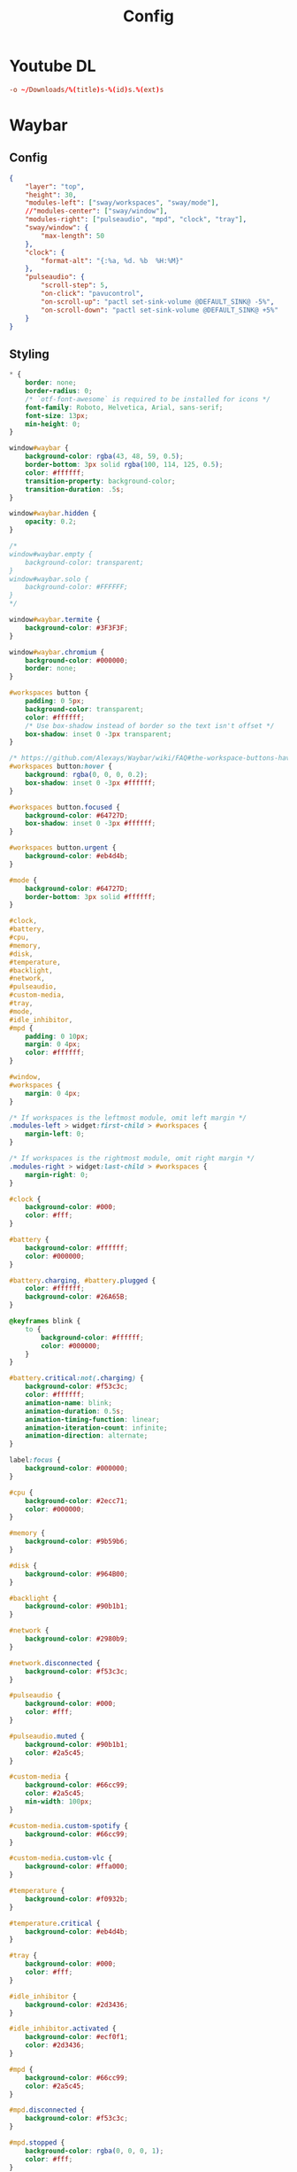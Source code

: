 #+title: Config

* Youtube DL
:LOGBOOK:
- Refiled on [2022-02-21 Mon 17:15]
:END:
#+begin_src conf :tangle ~/.config/youtube-dl/config
  -o ~/Downloads/%(title)s-%(id)s.%(ext)s
#+end_src
* Waybar
:LOGBOOK:
- Refiled on [2022-02-21 Mon 17:15]
:END:
** Config
#+begin_src json :tangle ~/.config/waybar/config :comments no
  {
      "layer": "top",
      "height": 30,
      "modules-left": ["sway/workspaces", "sway/mode"],
      //"modules-center": ["sway/window"],
      "modules-right": ["pulseaudio", "mpd", "clock", "tray"],
      "sway/window": {
          "max-length": 50
      },
      "clock": {
          "format-alt": "{:%a, %d. %b  %H:%M}"
      },
      "pulseaudio": {
          "scroll-step": 5,
          "on-click": "pavucontrol",
          "on-scroll-up": "pactl set-sink-volume @DEFAULT_SINK@ -5%",
          "on-scroll-down": "pactl set-sink-volume @DEFAULT_SINK@ +5%"
      }
  }
#+end_src

** Styling

#+begin_src css :tangle ~/.config/waybar/style.css :comments no
  ,* {
      border: none;
      border-radius: 0;
      /* `otf-font-awesome` is required to be installed for icons */
      font-family: Roboto, Helvetica, Arial, sans-serif;
      font-size: 13px;
      min-height: 0;
  }

  window#waybar {
      background-color: rgba(43, 48, 59, 0.5);
      border-bottom: 3px solid rgba(100, 114, 125, 0.5);
      color: #ffffff;
      transition-property: background-color;
      transition-duration: .5s;
  }

  window#waybar.hidden {
      opacity: 0.2;
  }

  /*
  window#waybar.empty {
      background-color: transparent;
  }
  window#waybar.solo {
      background-color: #FFFFFF;
  }
  ,*/

  window#waybar.termite {
      background-color: #3F3F3F;
  }

  window#waybar.chromium {
      background-color: #000000;
      border: none;
  }

  #workspaces button {
      padding: 0 5px;
      background-color: transparent;
      color: #ffffff;
      /* Use box-shadow instead of border so the text isn't offset */
      box-shadow: inset 0 -3px transparent;
  }

  /* https://github.com/Alexays/Waybar/wiki/FAQ#the-workspace-buttons-have-a-strange-hover-effect */
  #workspaces button:hover {
      background: rgba(0, 0, 0, 0.2);
      box-shadow: inset 0 -3px #ffffff;
  }

  #workspaces button.focused {
      background-color: #64727D;
      box-shadow: inset 0 -3px #ffffff;
  }

  #workspaces button.urgent {
      background-color: #eb4d4b;
  }

  #mode {
      background-color: #64727D;
      border-bottom: 3px solid #ffffff;
  }

  #clock,
  #battery,
  #cpu,
  #memory,
  #disk,
  #temperature,
  #backlight,
  #network,
  #pulseaudio,
  #custom-media,
  #tray,
  #mode,
  #idle_inhibitor,
  #mpd {
      padding: 0 10px;
      margin: 0 4px;
      color: #ffffff;
  }

  #window,
  #workspaces {
      margin: 0 4px;
  }

  /* If workspaces is the leftmost module, omit left margin */
  .modules-left > widget:first-child > #workspaces {
      margin-left: 0;
  }

  /* If workspaces is the rightmost module, omit right margin */
  .modules-right > widget:last-child > #workspaces {
      margin-right: 0;
  }

  #clock {
      background-color: #000;
      color: #fff;
  }

  #battery {
      background-color: #ffffff;
      color: #000000;
  }

  #battery.charging, #battery.plugged {
      color: #ffffff;
      background-color: #26A65B;
  }

  @keyframes blink {
      to {
          background-color: #ffffff;
          color: #000000;
      }
  }

  #battery.critical:not(.charging) {
      background-color: #f53c3c;
      color: #ffffff;
      animation-name: blink;
      animation-duration: 0.5s;
      animation-timing-function: linear;
      animation-iteration-count: infinite;
      animation-direction: alternate;
  }

  label:focus {
      background-color: #000000;
  }

  #cpu {
      background-color: #2ecc71;
      color: #000000;
  }

  #memory {
      background-color: #9b59b6;
  }

  #disk {
      background-color: #964B00;
  }

  #backlight {
      background-color: #90b1b1;
  }

  #network {
      background-color: #2980b9;
  }

  #network.disconnected {
      background-color: #f53c3c;
  }

  #pulseaudio {
      background-color: #000;
      color: #fff;
  }

  #pulseaudio.muted {
      background-color: #90b1b1;
      color: #2a5c45;
  }

  #custom-media {
      background-color: #66cc99;
      color: #2a5c45;
      min-width: 100px;
  }

  #custom-media.custom-spotify {
      background-color: #66cc99;
  }

  #custom-media.custom-vlc {
      background-color: #ffa000;
  }

  #temperature {
      background-color: #f0932b;
  }

  #temperature.critical {
      background-color: #eb4d4b;
  }

  #tray {
      background-color: #000;
      color: #fff;
  }

  #idle_inhibitor {
      background-color: #2d3436;
  }

  #idle_inhibitor.activated {
      background-color: #ecf0f1;
      color: #2d3436;
  }

  #mpd {
      background-color: #66cc99;
      color: #2a5c45;
  }

  #mpd.disconnected {
      background-color: #f53c3c;
  }

  #mpd.stopped {
      background-color: rgba(0, 0, 0, 1);
      color: #fff;
  }

  #mpd.paused {
      background-color: #51a37a;
  }

  #language {
      background: #00b093;
      color: #740864;
      padding: 0 5px;
      margin: 0 5px;
      min-width: 16px;
  }

#+end_src
* VConsole caps-control remap
:LOGBOOK:
- Refiled on [2022-02-21 Mon 17:14]
- Refiled on [2021-05-28 Fri 11:26]
- Refiled on [2021-05-06 Thu 10:50]
:END:

#+begin_src text :tangle (if (eq system-type 'gnu/linux) "/usr/local/share/kbd/keymaps/colemak-no-caps.map" "no") :comments no :mkdirp yes
  # colemak.kmap for Linux console.
  # 2006-01-01 Shai Coleman, http://colemak.com/ . Public domain.
  alt_is_meta
  charset "iso-8859-15"  # use a ISO-8859-15 font, e.g.: consolechars -f lat9v-14
  keymaps 0-12
  include "qwerty-layout"
  include "linux-with-alt-and-altgr"
  strings as usual

  keycode  41 =          grave    asciitilde       dead_tilde        asciitilde    nul
  keycode   2 =            one        exclam       exclamdown       onesuperior
  keycode   3 =            two            at        masculine       twosuperior    nul
  keycode   4 =          three    numbersign      ordfeminine     threesuperior    Escape
  keycode   5 =           four        dollar             cent          sterling    Control_backslash
  keycode   6 =           five       percent             euro               yen    Control_bracketright               #          EuroSign               yen
  keycode   7 =            six   asciicircum       asciitilde        asciitilde	 Control_asciicircum               #           hstroke           Hstroke
  keycode   8 =          seven     ampersand              eth               ETH    Control_underscore
  keycode   9 =          eight      asterisk            thorn             THORN    Delete
  keycode  10 =           nine     parenleft       asciitilde        asciitilde               #   leftsinglequotemark   leftdoublequotemark
  keycode  11 =           zero    parenright       asciitilde        asciitilde               #  rightsinglequotemark   rightdoublequotemark
  keycode  12 =          minus    underscore       asciitilde        asciitilde	 Control_underscore          #            endash            emdash
  keycode  13 =          equal          plus         multiply          division

  keycode  16 =              q             Q       adiaeresis        Adiaeresis    Control_q
  keycode  17 =              w             W            aring             Aring    Control_w
  keycode  18 =              f             F           atilde            Atilde    Control_f
  keycode  19 =              p             P           oslash          Ooblique    Control_p
  keycode  20 =              g             G       asciitilde        asciitilde    Control_g	#       dead_ogonek        asciitilde
  keycode  21 =              j             J       asciitilde        asciitilde    Control_j	#           dstroke           Dstroke
  keycode  22 =              l             L       asciitilde        asciitilde    Control_l	#           lstroke           Lstroke
  keycode  23 =              u             U           uacute            Uacute    Control_u
  keycode  24 =              y             Y       udiaeresis        Udiaeresis    Control_y
  keycode  25 =      semicolon         colon       odiaeresis        Odiaeresis
  keycode  26 =    bracketleft     braceleft    guillemotleft        asciitilde    Escape               #     guillemotleft         0x1002039
  keycode  27 =   bracketright    braceright   guillemotright        asciitilde    Control_bracketright #    guillemotright         0x100203a
  keycode  43 =      backslash           bar       asciitilde        asciitilde    Control_backslash

  keycode  30 =              a             A           aacute            Aacute    Control_a
  keycode  31 =              r             R       dead_grave        asciitilde    Control_r
  keycode  32 =              s             S           ssharp        asciitilde    Control_s
  keycode  33 =              t             T       dead_acute        asciitilde    Control_t	#        dead_acute  dead_doubleacute
  keycode  34 =              d             D   dead_diaeresis        asciitilde    Control_d
  keycode  35 =              h             H       asciitilde        asciitilde    Control_h	#        dead_caron        asciitilde
  keycode  36 =              n             N           ntilde            Ntilde    Control_n
  keycode  37 =              e             E           eacute            Eacute    Control_e
  keycode  38 =              i             I           iacute            Iacute    Control_i
  keycode  39 =              o             O           oacute            Oacute    Control_o
  keycode  40 =     apostrophe      quotedbl           otilde            Otilde

  keycode  44 =              z             Z               ae                AE    Control_z
  keycode  45 =              x             X  dead_circumflex        asciitilde    Control_x
  keycode  46 =              c             C         ccedilla          Ccedilla    Control_c
  keycode  47 =              v             V               oe                OE    Control_v
  keycode  48 =              b             B       asciitilde        asciitilde    Control_b	#        dead_breve        asciitilde
  keycode  49 =              k             K       asciitilde        asciitilde    Control_k      #    dead_abovering        asciitilde
  keycode  50 =              m             M       asciitilde        asciitilde    Control_m	#       dead_macron        asciitilde
  keycode  51 =          comma          less     dead_cedilla        asciitilde
  keycode  52 =         period       greater       asciitilde        asciitilde			#     dead_abovedot        asciitilde
  keycode  53 =          slash      question     questiondown        asciitilde    Delete

  keycode  58 =        Control # Formerly Caps-lock
  keycode  86 =          minus    underscore       asciitilde        asciitilde	 Control_underscore          #            endash            emdash
  keycode  57 =          space         space            space      nobreakspace    nul


  keycode   1 = Escape
  keycode  14 = Delete
  keycode  15 = Tab
  keycode  28 = Return
          alt     keycode  28 = Meta_Control_m
  keycode  29 = Control
  keycode  42 = Shift
  keycode  54 = Shift
  keycode  56 = Alt
  keycode  97 = Control
#+end_src


#+begin_src text :tangle (if (eq system-type 'gnu/linux) "/etc/vconsole.conf" "no") :comments no
  KEYMAP=/usr/local/share/kbd/keymaps/colemak-no-caps.map
#+end_src

[[https://man.archlinux.org/man/keymaps.5][Keymaps]]
[[https://man.archlinux.org/man/vconsole.conf.5][VConsole]]
[[https://wiki.archlinux.org/index.php/Linux_console/Keyboard_configuration#Loadkeys][Loadkeys]]
[[https://askubuntu.com/questions/982863/change-caps-lock-to-control-in-virtual-console-on-ubuntu-17][Change caps lock to control in virtual console on ubuntu 17]]
* Systemd-bootd
:PROPERTIES:
:CREATED:  [2021-12-22 Wed 15:23]
:END:
:LOGBOOK:
- Refiled on [2022-02-21 Mon 17:14]
:END:

#+begin_src conf :tangle (if (eq system-type 'gnu/linux) "/sudo::/boot/loader/loader.conf" "no")
  default frog.conf
  timeout 0
  console-mode auto
  #console-mode keep
#+end_src

#+begin_src conf :tangle (if (eq system-type 'gnu/linux) "/sudo::/boot/loader/entries/frog.conf" "no")
  title Arch Gamer Linux
  linux /vmlinuz-linux515-tkg-bmq
  initrd /amd-ucode.img
  initrd /initramfs-linux515-tkg-bmq.img
  options root=UUID=f3369b3c-4b0b-4fa4-9c94-c2b3e1ee6c85 rootflags=subvol=@ rw quiet loglevel=3 rd.systemd.show_status=auto rd.udev.log_level=3 modprobe.blacklist=iTC0_wdtl acpi_enforce_resources=lax amdgpu.ppfeaturemask=0xffffffff nmi_watchdog=0 modprobe.blacklist=pcspkr
#+end_src

#+begin_src conf :tangle (if (eq system-type 'gnu/linux) "/sudo::/boot/loader/entries/arch.conf" "no")
  title Arch Linux
  linux /vmlinuz-linux
  initrd /amd-ucode.img
  initrd /initramfs-linux.img
  options root=UUID=f3369b3c-4b0b-4fa4-9c94-c2b3e1ee6c85 rootflags=subvol=@ rw quiet modprobe.blacklist=iTC0_wdt

#+end_src

#+begin_src conf :tangle (if (eq system-type 'gnu/linux) "/sudo::/boot/loader/entries/arch-fallback.conf" "no")
  title Arch Linux (Fallback)
  linux /vmlinuz-linux
  initrd /amd-ucode.img
  initrd /initramfs-linux-fallback.img
  options root=UUID=f3369b3c-4b0b-4fa4-9c94-c2b3e1ee6c85 rootflags=subvol=@ rw
#+end_src
* Sway
:PROPERTIES:
:CREATED:  [2022-02-21 Mon 17:14]
:header-args: :tangle (if (eq system-type 'gnu/linux) "~/.config/sway/config" "no")
:END:
:LOGBOOK:
- Refiled on [2022-02-21 Mon 17:14]
:END:

** Intro

#+begin_src conf
  set $mod Mod4
  set $term kitty
#+end_src

** Background

#+begin_src conf
  # output * bg ~/Downloads/desktop.jpg fill
#+end_src

** Keyboard

#+begin_src conf
  input * {
          natural_scroll enabled
          xkb_layout "us,us"
          xkb_variant "colemak,,"
          xkb_options "ctrl:nocaps"
  }
#+end_src

** Basic bindings

#+begin_src conf
  for_window [app_id="^launcher$"] floating enable, sticky enable, resize set 30 ppt 60 ppt, border pixel 10
  set $menu exec $term --class=launcher -e sway-launcher-desktop
  bindsym $mod+space exec $menu
  bindsym $mod+Return exec $term
  bindsym $mod+Shift+q kill
#+end_src

** Floating windows
      # Drag floating windows by holding down $mod and left mouse button.
      # Resize them with right mouse button + $mod.
      # Despite the name, also works for non-floating windows.
      # Change normal to inverse to use left mouse button for resizing and right
      # mouse button for dragging.

#+begin_src conf
      floating_modifier $mod normal
#+end_src

** Reload config

#+begin_src conf
  bindsym $mod+Shift+c reload
#+end_src

** Screenshots

#+begin_src conf
      bindsym $mod+x exec grim ~/Downloads/$(date +%Y-%m-%d_%H-%m-%s).png
      bindsym $mod+Shift+x exec grim -g "$(slurp)" ~/Downloads/$(date +%Y-%m-%d_%H-%m-%s).png
#+end_src

** Log out

#+begin_src conf
  bindsym $mod+Shift+e exec swaynag -t warning -m 'You pressed the exit shortcut. Do you really want to exit sway? This will end your Wayland session.' -b 'Yes, exit sway' 'swaymsg exit'
#+end_src

** Moving around

#+begin_src conf
  set $left b
  set $right f
  set $up p
  set $down n
#+end_src

Move focus around

#+begin_src conf
  bindsym $mod+$left focus left
  bindsym $mod+$down focus down
  bindsym $mod+$up focus up
  bindsym $mod+$right focus right

  bindsym $mod+Left focus left
  bindsym $mod+Down focus down
  bindsym $mod+Up focus up
  bindsym $mod+Right focus right
#+end_src

Move the focused window with the same, but add Shift

#+begin_src conf
  bindsym $mod+Shift+$left move left
  bindsym $mod+Shift+$down move down
  bindsym $mod+Shift+$up move up
  bindsym $mod+Shift+$right move right

  bindsym $mod+Shift+Left move left
  bindsym $mod+Shift+Down move down
  bindsym $mod+Shift+Up move up
  bindsym $mod+Shift+Right move right
#+end_src

** Workspaces

Switch to workspace

#+begin_src conf
  bindsym $mod+1 workspace number 1
  bindsym $mod+2 workspace number 2
  bindsym $mod+3 workspace number 3
  bindsym $mod+4 workspace number 4
  bindsym $mod+5 workspace number 5
  bindsym $mod+6 workspace number 6
  bindsym $mod+7 workspace number 7
  bindsym $mod+8 workspace number 8
  bindsym $mod+9 workspace number 9
  bindsym $mod+0 workspace number 10
#+end_src

Move focused container to workspace

#+begin_src conf
  bindsym $mod+Shift+1 move container to workspace number 1
  bindsym $mod+Shift+2 move container to workspace number 2
  bindsym $mod+Shift+3 move container to workspace number 3
  bindsym $mod+Shift+4 move container to workspace number 4
  bindsym $mod+Shift+5 move container to workspace number 5
  bindsym $mod+Shift+6 move container to workspace number 6
  bindsym $mod+Shift+7 move container to workspace number 7
  bindsym $mod+Shift+8 move container to workspace number 8
  bindsym $mod+Shift+9 move container to workspace number 9
  bindsym $mod+Shift+0 move container to workspace number 10
#+end_src

** Layout stuff

#+begin_src conf
  # You can "split" the current object of your focus with
  # $mod+b or $mod+v, for horizontal and vertical splits
  # respectively.
  #bindsym $mod+b splith
  #bindsym $mod+v splitv

  # Switch the current container between different layout styles
  bindsym $mod+s layout stacking
  bindsym $mod+w layout tabbed
  bindsym $mod+e layout toggle split

  # Make the current focus fullscreen
  #bindsym $mod+f fullscreen

  # Toggle the current focus between tiling and floating mode
  bindsym $mod+Shift+space floating toggle

  # Swap focus between the tiling area and the floating area
  # bindsym $mod+space focus mode_toggle

  # Move focus to the parent container
  bindsym $mod+a focus parent
#+end_src

** Scratchpad

Sway has a "scratchpad", which is a bag of holding for windows. You can send windows there and get them back later.

#+begin_src conf
  bindsym $mod+Shift+minus move scratchpad
  bindsym $mod+minus scratchpad show
#+end_src

** Resizing containers

 left will shrink the containers width
 right will grow the containers width
 up will shrink the containers height
 down will grow the containers height

#+begin_src conf
  mode "resize" {
      bindsym $left resize shrink width 10px
      bindsym $down resize grow height 10px
      bindsym $up resize shrink height 10px
      bindsym $right resize grow width 10px

      bindsym Left resize shrink width 10px
      bindsym Down resize grow height 10px
      bindsym Up resize shrink height 10px
      bindsym Right resize grow width 10px

      bindsym Return mode "default"
      bindsym Escape mode "default"
  }

  bindsym $mod+r mode "resize"
#+end_src

** Bar

#+begin_src conf
  bar {
      swaybar_command waybar
  }

#+end_src

** Gaps

#+begin_src conf
  gaps outer 0
  default_border pixel 0
#+end_src

** Include

#+begin_src conf
  include /etc/sway/config.d/*
#+end_src
* SSH
:LOGBOOK:
- Refiled on [2022-02-21 Mon 17:13]
:END:
The =~/.ssh= config is a strange thing. The user-editable =~/.ssh/config=
file, (as tangled by this org file) is only semi-private, while the
other files in the directory are something to avoid putting on the
internet at all.

I hope I never have to do this again, because I plan never to lose my
generated keys. But if its needed, it's pretty easy. The current key
I'm using was generated via =ssh-keygen -t rsa -b 2048=.

That's also pretty easy, especially if the current machine only has
one key. The command is =ssh-copy-id user@host=.

First, [[https://help.github.com/articles/generating-a-new-ssh-key-and-adding-it-to-the-ssh-agent/#adding-your-ssh-key-to-the-ssh-agent][generate]] a new SSH key. The =ssh-keygen= command will ask for a
location to save it in, I tend to use the default of =~/.ssh/id_rsa=.

#+BEGIN_SRC sh
  ssh-keygen -t rsa -b 4096 -C "geoff@mac.into.sh"
#+END_SRC

Then copy the key to the [[https://help.github.com/articles/adding-a-new-ssh-key-to-your-github-account/][clipboard]].

#+BEGIN_SRC sh
  pbcopy < ~/.ssh/id_rsa.pub
#+END_SRC

Paste the key into the =GitHub > Settings > SSH and GPG keys= section.

As per [[https://github.com/jirsbek/SSH-keys-in-macOS-Sierra-keychain][jirsbek]] and [[https://developer.apple.com/library/content/technotes/tn2449/_index.html#//apple_ref/doc/uid/DTS40017589][Apple]], the behaviour of SSH in macOS Sierra has
changed. It's pretty easy to make things work correctly, so I've done
that.

#+begin_src conf  :mkdirp yes :tangle ~/.ssh/config
  Host *
       AddKeysToAgent yes
       IdentityFile ~/.ssh/id_rsa
       ControlPath ~/.ssh/master-%h:%p
       ControlMaster auto
       ControlPersist 10m
       AddKeysToAgent yes
       IdentitiesOnly yes
#       UseKeychain yes
  Host router
       Hostname 192.168.1.1
       User root
#+end_src
* Reflector
:PROPERTIES:
:CREATED:  [2022-01-17 Mon 17:18]
:END:
:LOGBOOK:
- Refiled on [2022-02-21 Mon 17:13]
:END:

#+begin_src conf :tangle /sudo::/etc/xdg/reflector/reflector.conf
  --save /etc/pacman.d/mirrorlist
  --protocol https
  --country CA
  --country US
  --latest 25
  --age 12
  --sort rate
#+end_src
* Pacman
:LOGBOOK:
- Refiled on [2022-02-21 Mon 17:13]
:END:

#+begin_src conf :tangle /sudo::/etc/pacman.conf
  NoExtract=/etc/xdg/reflector/*
#+end_src


#+begin_src conf
  #
  # /etc/pacman.conf
  #
  # See the pacman.conf(5) manpage for option and repository directives

  #
  # GENERAL OPTIONS
  #
  [options]
  # The following paths are commented out with their default values listed.
  # If you wish to use different paths, uncomment and update the paths.
  #RootDir     = /
  #DBPath      = /var/lib/pacman/
  #CacheDir    = /var/cache/pacman/pkg/
  #LogFile     = /var/log/pacman.log
  #GPGDir      = /etc/pacman.d/gnupg/
  #HookDir     = /etc/pacman.d/hooks/
  HoldPkg     = pacman glibc
  #XferCommand = /usr/bin/curl -L -C - -f -o %o %u
  #XferCommand = /usr/bin/wget --passive-ftp -c -O %o %u
  #CleanMethod = KeepInstalled
  Architecture = auto

  # Pacman won't upgrade packages listed in IgnorePkg and members of IgnoreGroup
  #IgnorePkg   =
  #IgnoreGroup =

  #NoUpgrade   =
  #NoExtract   =

  # Misc options
  #UseSyslog
  Color
  #TotalDownload
  CheckSpace
  ILoveCandy
  #VerbosePkgLists
  ParallelDownloads = 5

  # By default, pacman accepts packages signed by keys that its local keyring
  # trusts (see pacman-key and its man page), as well as unsigned packages.
  SigLevel    = Required DatabaseOptional
  LocalFileSigLevel = Optional
  #RemoteFileSigLevel = Required

  # NOTE: You must run `pacman-key --init` before first using pacman; the local
  # keyring can then be populated with the keys of all official Arch Linux
  # packagers with `pacman-key --populate archlinux`.

  #
  # REPOSITORIES
  #   - can be defined here or included from another file
  #   - pacman will search repositories in the order defined here
  #   - local/custom mirrors can be added here or in separate files
  #   - repositories listed first will take precedence when packages
  #     have identical names, regardless of version number
  #   - URLs will have $repo replaced by the name of the current repo
  #   - URLs will have $arch replaced by the name of the architecture
  #
  # Repository entries are of the format:
  #       [repo-name]
  #       Server = ServerName
  #       Include = IncludePath
  #
  # The header [repo-name] is crucial - it must be present and
  # uncommented to enable the repo.
  #

  # The testing repositories are disabled by default. To enable, uncomment the
  # repo name header and Include lines. You can add preferred servers immediately
  # after the header, and they will be used before the default mirrors.

  #[testing]
  #Include = /etc/pacman.d/mirrorlist

  [core]
  Include = /etc/pacman.d/mirrorlist

  [extra]
  Include = /etc/pacman.d/mirrorlist

  #[community-testing]
  #Include = /etc/pacman.d/mirrorlist

  [community]
  Include = /etc/pacman.d/mirrorlist

  # If you want to run 32 bit applications on your x86_64 system,
  # enable the multilib repositories as required here.

  #[multilib-testing]
  #Include = /etc/pacman.d/mirrorlist

  [multilib]
  Include = /etc/pacman.d/mirrorlist

  # An example of a custom package repository.  See the pacman manpage for
  # tips on creating your own repositories.
  #[custom]
  #SigLevel = Optional TrustAll
  #Server = file:///home/custompkgs
#+end_src
* NCMPCPP
:PROPERTIES:
:header-args: :tangle ~/.config/ncmpcpp/config
:END:
:LOGBOOK:
- Refiled on [2022-02-21 Mon 17:13]
:END:

#+begin_src conf
  mpd_host = localhost
  mpd_port = 6600
  mpd_music_dir = "~/Music/Music Files"

  progressbar_look = "─░─"
  display_volume_level = no
  user_interface = alternative
  ignore_leading_the = yes
  media_library_hide_album_dates = yes
  media_library_primary_tag = album_artist
#+end_src
* MPV
:LOGBOOK:
- Refiled on [2022-02-21 Mon 17:13]
:END:
*Defaults*


 #+begin_src conf :tangle ~/.config/mpv/mpv.conf
   screenshot-directory=~/Downloads/
   screenshot-format=png
   screenshot-template="%F-%whh%wMm%wSs%wT"

   save-position-on-quit
   hwdec
 #+end_src

*Audio level normalization*

 #+begin_src conf :tangle ~/.config/mpv/mpv.conf
   #af="lavfi=[dynaudnorm=f=75:g=25:n=0:p=0.58]"
   af=loudnorm=I=-30
 #+end_src

*Keybindings*

 #+begin_src conf :tangle ~/.config/mpv/input.conf
   z           no-osd async screenshot video
   WHEEL_UP    ignore
   WHEEL_DOWN  ignore
   WHEEL_RIGHT ignore
   WHEEL_LEFT  ignore
 #+end_src
* MPD MacOS
:LOGBOOK:
- Refiled on [2022-02-21 Mon 17:13]
:END:
#+begin_src xml :tangle no
  <?xml version="1.0" encoding="UTF-8"?>
  <!DOCTYPE plist PUBLIC "-//Apple//DTD PLIST 1.0//EN" "http://www.apple.com/DTDs/PropertyList-1.0.dtd">
  <plist version="1.0">
  <dict>
      <key>Label</key>
      <string>actuator.mpd</string>
      <key>WorkingDirectory</key>
      <string>/usr/local</string>
      <key>ProgramArguments</key>
      <array>
          <string>XDG_CONFIG_HOME=/Users/g/.config</string>
          <string>/usr/local/opt/mpd/bin/mpd</string>
          <string>--no-daemon</string>
      </array>
      <key>RunAtLoad</key>
      <true/>
      <key>KeepAlive</key>
      <true/>
      <key>ProcessType</key>
      <string>Interactive</string>
  </dict>
  </plist>
#+end_src
* MPD
:PROPERTIES:
:header-args: :tangle ~/.mpd/mpd.conf :comments no
:END:
:LOGBOOK:
- Refiled on [2022-02-21 Mon 17:13]
:END:

MPD hates to create its own files.

#+begin_src shell :tangle no
  touch ~/.mpd/{database,pid,state,sticker.sql,log}
#+end_src

You /can/ enable mpd as a non-user unit, but it will cause no end of trouble and will not work. Do not do this.

#+begin_src shell :tangle no
  systemctl enable --user mpd
#+end_src

#+begin_src conf
  music_directory    "~/Music/Music Files"
  playlist_directory "~/Music/Playlists"
  db_file            "~/.mpd/database"
  pid_file           "~/.mpd/pid"
  state_file         "~/.mpd/state"
  sticker_file       "~/.mpd/sticker.sql"
  log_file           "~/.mpd/log"
  port               "6600"
  #auto_update        "yes"
#+end_src

#+begin_src conf :tangle (if (eq system-type 'darwin) "~/.mpd/mpd.conf" "no")
  audio_output {
  type       "osx"
  name       "CoreAudio"
  mixer_type "software"
  }
#+end_src

#+begin_src conf :tangle (if (eq system-type 'gnu/linux) "~/.mpd/mpd.conf" "no")
  audio_output {
  type "pulse"
  name "pulse audio"
  }
#+end_src
* Mbsync
:LOGBOOK:
- Refiled on [2022-02-21 Mon 17:12]
:END:

#+begin_src conf :tangle ~/.mbsyncrc :comments none
    IMAPAccount fastmail
    Host imap.fastmail.com
    Port 993
    User gmacintosh@fastmail.fm
    PassCmd "pass mbsync.fastmail.com"
    SSLType IMAPS

    IMAPStore fastmail-remote
    Account fastmail

    MaildirStore fastmail-local
    Path ~/Mail/
    Inbox ~/Mail/INBOX
    SubFolders Verbatim

    Channel fastmail
    Far :fastmail-remote:
    Near :fastmail-local:
    Patterns *
    Expunge Both
    CopyArrivalDate yes
    Sync All
    Create Both
    Remove Both
    SyncState *
#+end_src

Before everything works, you'll still need to set up mbsync and mu, so run the following commands:

#+begin_src shell :tangle no
  mbsync --all
  mu init --maildir=~/Mail --my-address=geoff@mac.into.sh
  mu index
#+end_src

I think mu will actually index correctly on its own the first time you launch mu4e, but I'm not sure.
* Mango Hud
:PROPERTIES:
:CREATED:  [2021-09-18 Sat 15:44]
:END:
:LOGBOOK:
- Refiled on [2022-02-21 Mon 17:12]
:END:
#+begin_src conf :tangle ~/.config/MangoHud/MangoHud.conf
  cpu_temp
  cpu_color=FFFFFF

  gpu_temp
  gpu_color=FFFFFF

  ram
  ram_color=FFFFFF

  swap
  engine_color=FFFFFF

  fps_limit=144
  frame_timing=0

  round_corners=0
  position=top-center
#+end_src
* Mako
:PROPERTIES:
:header-args: :tangle ~/.config/mako/config
:END:
:LOGBOOK:
- Refiled on [2022-02-21 Mon 17:12]
:END:

#+begin_src conf
  sort=-time
  max-history=3
  on-button-middle=dismiss-all
  on-notify=exec mpv ~/org/etc/DeusExSounds0437.wav

  font=Helvetica 12
  background-color=#000000BF
  text-color=#FFFFFF
  border-size=5
  border-color=#000000BF
  border-radius=3
  padding=0,5,15,5
#+end_src
* Disable Launchd stuff
:LOGBOOK:
- Refiled on [2022-02-21 Mon 17:12]
:END:
#+begin_src shell
  #!/bin/bash

  # IMPORTANT: Don't forget to logout from your Apple ID in the settings before running it!
  # IMPORTANT: You will need to run this script from Recovery. In fact, macOS Catalina brings read-only filesystem which prevent this script from working from the main OS.
  # This script needs to be run from the volume you wish to use.
  # E.g. run it like this: cd /Volumes/Macintosh\ HD && sh /Volumes/Macintosh\ HD/Users/sabri/Desktop/disable.sh
  # WARNING: It might disable things that you may not like. Please double check the services in the TODISABLE vars.

  # Get active services: launchctl list | grep -v "\-\t0"
  # Find a service: grep -lR [service] /System/Library/Launch* /Library/Launch* ~/Library/LaunchAgents

  # Agents to disable
  # 'com.apple.speech.speechdatainstallerd' 'com.apple.speech.speechsynthesisd' 'com.apple.speech.synthesisserver' will freeze Edit menus
  # 'com.apple.bird' will prevent saving prompt from being shown
  TODISABLE=()

  # Safari useless stuff

  # Game Center / Passbook / Apple TV / Homekit...
  TODISABLE+=('com.apple.gamed' \
          'com.apple.passd' \
          'com.apple.Maps.pushdaemon' \
          'com.apple.videosubscriptionsd' \
          'com.apple.CommCenter-osx' \
          'com.apple.homed')

  # Ad-related
  TODISABLE+=('com.apple.ap.adprivacyd' \
          'com.apple.ap.adservicesd')

  # Screensharing
  TODISABLE+=('com.apple.screensharing.MessagesAgent' \
          'com.apple.screensharing.agent' \
          'com.apple.screensharing.menuextra')

  # Siri
  TODISABLE+=('com.apple.siriknowledged' \
          'com.apple.assistant_service' \
          'com.apple.assistantd' \
          'com.apple.Siri.agent' \
          'com.apple.parsec-fbf')

  # VoiceOver / accessibility-related stuff
  TODISABLE+=('com.apple.VoiceOver' \
          'com.apple.voicememod' \
          'com.apple.accessibility.AXVisualSupportAgent' \
          'com.apple.accessibility.dfrhud' \
          'com.apple.accessibility.heard')

  # Sidecar
  TODISABLE+=('com.apple.sidecar-hid-relay' \
          'com.apple.sidecar-relay')

  # Debugging process
  TODISABLE+=('com.apple.spindump_agent' \
          'com.apple.ReportCrash' \
          'com.apple.ReportGPURestart' \
          'com.apple.ReportPanic' \
          'com.apple.DiagnosticReportCleanup' \
          'com.apple.TrustEvaluationAgent')

  # Screentime
  TODISABLE+=('com.apple.ScreenTimeAgent' \
          'com.apple.UsageTrackingAgent')

  # Others
  TODISABLE+=('com.apple.parsecd' \
          'com.apple.AOSPushRelay' \
          'com.apple.AOSHeartbeat' \
          'com.apple.AirPlayUIAgent' \
          'com.apple.AirPortBaseStationAgent' \
          'com.apple.familycircled' \
          'com.apple.familycontrols.useragent' \
          'com.apple.familynotificationd' \
          'com.apple.findmymacmessenger' \
          'com.apple.java.InstallOnDemand' \
          'com.apple.parentalcontrols.check' \
          'com.apple.appleseed.seedusaged' \
          'com.apple.appleseed.seedusaged.postinstall' \
          'com.apple.CallHistorySyncHelper' \
          'com.apple.RemoteDesktop' \
          'com.apple.CallHistoryPluginHelper' \
          'com.apple.SocialPushAgent' \
          'com.apple.touristd' \
          'com.apple.macos.studentd' \
          'com.apple.KeyboardAccessAgent' \
          'com.apple.exchange.exchangesyncd' \
          'com.apple.suggestd' \
          'com.apple.AddressBook.abd' \
          'com.apple.helpd' \
          'com.apple.amp.mediasharingd' \
          'com.apple.mediaanalysisd' \
          'com.apple.mediaremoteagent' \
          'com.apple.remindd' \
          'com.apple.keyboardservicesd' \
          'com.apple.AddressBook.SourceSync' \
          'com.apple.telephonyutilities.callservicesd' \
          'com.apple.mobileassetd' \
          'com.apple.CalendarAgent' \
          'com.apple.knowledge-agent')

  for agent in "${TODISABLE[@]}"
  do
      mv ./System/Library/LaunchAgents/${agent}.plist ./System/Library/LaunchAgents/${agent}.plist.bak
      echo "[OK] Agent ${agent} disabled"
  done

  # Daemons to disable
  TODISABLE=()

  # Others
  TODISABLE+=('com.apple.netbiosd' \
          'com.apple.preferences.timezone.admintool' \
          'com.apple.remotepairtool' \
          'com.apple.security.FDERecoveryAgent' \
          'com.apple.SubmitDiagInfo' \
          'com.apple.screensharing' \
          'com.apple.appleseed.fbahelperd' \
          'com.apple.apsd' \
          'com.apple.ManagedClient.cloudconfigurationd' \
          'com.apple.ManagedClient.enroll' \
          'com.apple.ManagedClient' \
          'com.apple.ManagedClient.startup' \
          'com.apple.locate' \
          'com.apple.locationd' \
          'com.apple.eapolcfg_auth' \
          'com.apple.RemoteDesktop.PrivilegeProxy' \
          'com.apple.mediaremoted')

  for daemon in "${TODISABLE[@]}"
  do
      mv ./System/Library/LaunchDaemons/${daemon}.plist ./System/Library/LaunchDaemons/${daemon}.plist.bak
      echo "[OK] Daemon ${daemon} disabled"
  done

#+end_src

  Raw
   enable.sh
  #!/bin/bash

  # IMPORTANT: Don't forget to logout from your Apple ID in the settings before running it!
  # IMPORTANT: You will need to run this script from Recovery. In fact, macOS Catalina brings read-only filesystem which prevent this script from working from the main OS.
  # This script needs to be run from the volume you wish to use.
  # E.g. run it like this: cd /Volumes/Macintosh\ HD && sh /Volumes/Macintosh\ HD/Users/sabri/Desktop/disable.sh

  # Get active services: launchctl list | grep -v "\-\t0"
  # Find a service: grep -lR [service] /System/Library/Launch* /Library/Launch* ~/Library/LaunchAgents

  # Agents to enable
  TOENABLE=()

  # iCloud
  TOENABLE+=('com.apple.security.cloudkeychainproxy3' \
          'com.apple.iCloudUserNotifications' \
          'com.apple.icloud.findmydeviced.findmydevice-user-agent' \
          'com.apple.icloud.fmfd' \
          'com.apple.icloud.searchpartyuseragent' \
          'com.apple.cloudd' \
          'com.apple.cloudpaird' \
          'com.apple.cloudphotosd' \
          'com.apple.followupd' \
          'com.apple.protectedcloudstorage.protectedcloudkeysyncing')

  # Safari useless stuff
  TOENABLE+=('com.apple.SafariBookmarksSyncAgent' \
          'com.apple.SafariCloudHistoryPushAgent' \
          'com.apple.WebKit.PluginAgent')

  # iMessage / Facetime
  TOENABLE+=('com.apple.imagent' \
          'com.apple.imautomatichistorydeletionagent' \
          'com.apple.imklaunchagent' \
          'com.apple.imtransferagent' \
          'com.apple.avconferenced')

  # Game Center / Passbook / Apple TV / Homekit...
  TOENABLE+=('com.apple.gamed' \
          'com.apple.passd' \
          'com.apple.Maps.pushdaemon' \
          'com.apple.videosubscriptionsd' \
          'com.apple.CommCenter-osx' \
          'com.apple.homed')

  # Ad-related
  TOENABLE+=('com.apple.ap.adprivacyd' \
          'com.apple.ap.adservicesd')

  # Screensharing
  TOENABLE+=('com.apple.screensharing.MessagesAgent' \
          'com.apple.screensharing.agent' \
          'com.apple.screensharing.menuextra')

  # Siri
  TOENABLE+=('com.apple.siriknowledged' \
          'com.apple.assistant_service' \
          'com.apple.assistantd' \
          'com.apple.Siri.agent' \
          'com.apple.parsec-fbf')

  # VoiceOver / accessibility-related stuff
  TOENABLE+=('com.apple.VoiceOver' \
          'com.apple.voicememod' \
          'com.apple.accessibility.AXVisualSupportAgent' \
          'com.apple.accessibility.dfrhud' \
          'com.apple.accessibility.heard')

  # Quicklook
  TOENABLE+=('com.apple.quicklook.ui.helper' \
          'com.apple.quicklook.ThumbnailsAgent' \
          'com.apple.quicklook')

  # Sidecar
  TOENABLE+=('com.apple.sidecar-hid-relay' \
          'com.apple.sidecar-relay')

  # Debugging process
  TOENABLE+=('com.apple.spindump_agent' \
          'com.apple.ReportCrash' \
          'com.apple.ReportGPURestart' \
          'com.apple.ReportPanic' \
          'com.apple.DiagnosticReportCleanup' \
          'com.apple.TrustEvaluationAgent')

  # Screentime
  TOENABLE+=('com.apple.ScreenTimeAgent' \
          'com.apple.UsageTrackingAgent')

  # Others
  TOENABLE+=('com.apple.telephonyutilities.callservicesd' \
          'com.apple.photoanalysisd' \
          'com.apple.parsecd' \
          'com.apple.AOSPushRelay' \
          'com.apple.AOSHeartbeat' \
          'com.apple.AirPlayUIAgent' \
          'com.apple.AirPortBaseStationAgent' \
          'com.apple.familycircled' \
          'com.apple.familycontrols.useragent' \
          'com.apple.familynotificationd' \
          'com.apple.findmymacmessenger' \
          'com.apple.sharingd' \
          'com.apple.identityservicesd' \
          'com.apple.java.InstallOnDemand' \
          'com.apple.parentalcontrols.check' \
          'com.apple.security.keychain-circle-notification' \
          'com.apple.syncdefaultsd' \
          'com.apple.appleseed.seedusaged' \
          'com.apple.appleseed.seedusaged.postinstall' \
          'com.apple.CallHistorySyncHelper' \
          'com.apple.RemoteDesktop' \
          'com.apple.CallHistoryPluginHelper' \
          'com.apple.SocialPushAgent' \
          'com.apple.touristd' \
          'com.apple.macos.studentd' \
          'com.apple.KeyboardAccessAgent' \
          'com.apple.exchange.exchangesyncd' \
          'com.apple.suggestd' \
          'com.apple.AddressBook.abd' \
          'com.apple.helpd' \
          'com.apple.amp.mediasharingd' \
          'com.apple.mediaanalysisd' \
          'com.apple.mediaremoteagent' \
          'com.apple.remindd' \
          'com.apple.keyboardservicesd' \
          'com.apple.AddressBook.SourceSync' \
          'com.apple.telephonyutilities.callservicesd' \
          'com.apple.mobileassetd' \
          'com.apple.CalendarAgent' \
          'com.apple.knowledge-agent')

  for agent in "${TOENABLE[@]}"
  do
      mv ./System/Library/LaunchAgents/${agent}.plist.bak ./System/Library/LaunchAgents/${agent}.plist
      echo "[OK] Agent ${agent} disabled"
  done

  # Daemons to enable
  TOENABLE=()

  # iCloud
  TOENABLE+=('com.apple.analyticsd', 'com.apple.icloud.findmydeviced')

  # Others
  TOENABLE+=('com.apple.netbiosd' \
          'com.apple.preferences.timezone.admintool' \
          'com.apple.remotepairtool' \
          'com.apple.security.FDERecoveryAgent' \
          'com.apple.SubmitDiagInfo' \
          'com.apple.screensharing' \
          'com.apple.appleseed.fbahelperd' \
          'com.apple.apsd' \
          'com.apple.ManagedClient.cloudconfigurationd' \
          'com.apple.ManagedClient.enroll' \
          'com.apple.ManagedClient' \
          'com.apple.ManagedClient.startup' \
          'com.apple.locate' \
          'com.apple.locationd' \
          'com.apple.eapolcfg_auth' \
          'com.apple.RemoteDesktop.PrivilegeProxy' \
          'com.apple.mediaremoted')

  for daemon in "${TOENABLE[@]}"
  do
      mv ./System/Library/LaunchDaemons/${daemon}.plist.bak ./System/Library/LaunchDaemons/${daemon}.plist
      echo "[OK] Daemon ${daemon} disabled"
  done
#+end_src

https://gist.github.com/pwnsdx/1217727ca57de2dd2a372afdd7a0fc21
* macOS Default Keybindings
:LOGBOOK:
- Refiled on [2022-02-21 Mon 17:12]
:END:
#+begin_src text :tangle (if (eq system-type 'darwin) "~/Library/KeyBindings/DefaultKeyBinding.dict" "no") :comments no
  {
  "^l"        = "centerSelectionInVisibleArea:";
  "^/"        = "undo:";
  "^_"        = "undo:";
  "^ "        = "setMark:";
  "^\@"       = "setMark:";
  "^w"        = "deleteToMark:";

  "~f"        = "moveWordForward:";
  "~b"        = "moveWordBackward:";
  "~<"        = "moveToBeginningOfDocument:";
  "~>"        = "moveToEndOfDocument:";
  "~v"        = "pageUp:";
  "~/"        = "complete:";
  "~c"        = ( "capitalizeWord:",
                  "moveForward:",
                  "moveForward:");
  "~u"        = ( "uppercaseWord:",
                  "moveForward:",
                  "moveForward:");
  "~l"        = ( "lowercaseWord:",
                  "moveForward:",
                  "moveForward:");
  "~d"        = "deleteWordForward:";
  "^~h"       = "deleteWordBackward:";
  "~\U007F"   = "deleteWordBackward:";
  "~t"        = "transposeWords:";
  "~\@"       = ( "setMark:",
                  "moveWordForward:",
                  "swapWithMark");
  "~h"        = ( "setMark:",
                  "moveToEndOfParagraph:",
                  "swapWithMark");

  "^x" = {
       "u"     = "undo:";
       "k"     = "performClose:";
       "^f"    = "openDocument:";
       "^x"    = "swapWithMark:";
       "^m"    = "selectToMark:";
       "^s"    = "saveDocument:";
       "^w"    = "saveDocumentAs:";
       };
  }
#+end_src
* Set Emacs As Default Editor
:LOGBOOK:
- Refiled on [2022-02-21 Mon 17:12]
:END:
#+begin_src shell
  duti -s org.gnu.Emacs com.apple.property-list all
  duti -s org.gnu.Emacs com.apple.xcode.strings-text all
  duti -s org.gnu.Emacs com.netscape.javascript-source all
  duti -s org.gnu.Emacs net.daringfireball.markdown all
  duti -s org.gnu.Emacs public.c-header all
  duti -s org.gnu.Emacs public.c-plus-plus-source all
  duti -s org.gnu.Emacs public.c-source all
  duti -s org.gnu.Emacs public.data all
  duti -s org.gnu.Emacs public.json all
  duti -s org.gnu.Emacs public.objective-c-source all
  duti -s org.gnu.Emacs public.perl-script all
  duti -s org.gnu.Emacs public.plain-text all
  duti -s org.gnu.Emacs public.precompiled-c-header all
  duti -s org.gnu.Emacs public.python-script all
  duti -s org.gnu.Emacs public.ruby-script all
  duti -s org.gnu.Emacs public.shell-script all
  duti -s org.gnu.Emacs public.swift-source all
  duti -s org.gnu.Emacs public.unix-executable all
  duti -s org.gnu.Emacs public.xml all
  duti -s org.gnu.Emacs public.yaml all
#+end_src
* Defaults Write
:LOGBOOK:
- Refiled on [2022-02-21 Mon 17:12]
:END:

#+begin_src shell
  defaults write com.apple.Safari ExperimentalHTTPSUpgradeEnabled -int 1
#+end_src

#+begin_src emacs-lisp
  # Disable the sound effects on boot
  sudo nvram SystemAudioVolume=" "

  # Increase window resize speed for Cocoa applications
  defaults write NSGlobalDomain NSWindowResizeTime -float 0.001

  # Expand save panel by default
  defaults write NSGlobalDomain NSNavPanelExpandedStateForSaveMode -bool true
  defaults write NSGlobalDomain NSNavPanelExpandedStateForSaveMode2 -bool true

  # Save to disk (not to iCloud) by default
  defaults write NSGlobalDomain NSDocumentSaveNewDocumentsToCloud -bool false

  # Automatically quit printer app once the print jobs complete
  defaults write com.apple.print.PrintingPrefs "Quit When Finished" -bool true

          # Hibernation mode
  # 0: Disable hibernation (speeds up entering sleep mode)
  # 3: Copy RAM to disk so the system state can still be restored in case of a
  #    power failure.
  sudo pmset -a hibernatemode 0

          # Disable the warning when changing a file extension
  defaults write com.apple.finder FXEnableExtensionChangeWarning -bool false

  # Avoid creating .DS_Store files on network or USB volumes
  defaults write com.apple.desktopservices DSDontWriteNetworkStores -bool true
  defaults write com.apple.desktopservices DSDontWriteUSBStores -bool true

  # Use list view in all Finder windows by default
  # Four-letter codes for the other view modes: `icnv`, `clmv`, `glyv`
  defaults write com.apple.finder FXPreferredViewStyle -string "Nlsv"

  # Disable the warning before emptying the Trash
  defaults write com.apple.finder WarnOnEmptyTrash -bool false

          # Expand the following File Info panes:
  # “General”, “Open with”, and “Sharing & Permissions”
  defaults write com.apple.finder FXInfoPanesExpanded -dict \
          General -bool true \
          OpenWith -bool true \
  Privileges -bool true


  # Disable the annoying line marks
  defaults write com.apple.Terminal ShowLineMarks -int 0

          # Disable inline attachments (just show the icons)
  defaults write com.apple.mail DisableInlineAttachmentViewing -bool true

  # Save screenshots to the desktop
  defaults write com.apple.screencapture location -string "${HOME}/Desktop"

          # Save screenshots in PNG format (other options: BMP, GIF, JPG, PDF, TIFF)
  defaults write com.apple.screencapture type -string "png"

  # Disable shadow in screenshots
  defaults write com.apple.screencapture disable-shadow -bool true

          # Finder: show all filename extensions
  defaults write NSGlobalDomain AppleShowAllExtensions -bool true

          # Finder: show path bar
  defaults write com.apple.finder ShowPathbar -bool true

  # Disable the warning when changing a file extension
  defaults write com.apple.finder FXEnableExtensionChangeWarning -bool false

  # Enable spring loading for directories
  defaults write NSGlobalDomain com.apple.springing.enabled -bool true

  # Hot corners
  # Possible values:
  #  0: no-op
  #  2: Mission Control
  #  3: Show application windows
  #  4: Desktop
  #  5: Start screen saver
  #  6: Disable screen saver
  #  7: Dashboard
  # 10: Put display to sleep
  # 11: Launchpad
  # 12: Notification Center
  # 13: Lock Screen
  # Top left screen corner → Mission Control
  defaults write com.apple.dock wvous-tl-corner -int 2
  defaults write com.apple.dock wvous-tl-modifier -int 0
  # Top right screen corner → Desktop
  defaults write com.apple.dock wvous-tr-corner -int 4
  defaults write com.apple.dock wvous-tr-modifier -int 0
  # Bottom left screen corner → Start screen saver
  defaults write com.apple.dock wvous-bl-corner -int 5
  defaults write com.apple.dock wvous-bl-modifier -int 0

  # Prevent Safari from opening ‘safe’ files automatically after downloading
  defaults write com.apple.Safari AutoOpenSafeDownloads -bool false

  # Hide Safari’s bookmarks bar by default
  defaults write com.apple.Safari ShowFavoritesBar -bool false

  # Disable inline attachments (just show the icons)
  defaults write com.apple.mail DisableInlineAttachmentViewing -bool true

  defaults write com.apple.spotlight orderedItems -array \
          '{"enabled" = 1;"name" = "APPLICATIONS";}' \
          '{"enabled" = 1;"name" = "SYSTEM_PREFS";}' \
          '{"enabled" = 1;"name" = "DIRECTORIES";}' \
          '{"enabled" = 1;"name" = "PDF";}' \
          '{"enabled" = 1;"name" = "FONTS";}' \
          '{"enabled" = 0;"name" = "DOCUMENTS";}' \
          '{"enabled" = 0;"name" = "MESSAGES";}' \
          '{"enabled" = 0;"name" = "CONTACT";}' \
          '{"enabled" = 0;"name" = "EVENT_TODO";}' \
          '{"enabled" = 0;"name" = "IMAGES";}' \
          '{"enabled" = 0;"name" = "BOOKMARKS";}' \
          '{"enabled" = 0;"name" = "MUSIC";}' \
          '{"enabled" = 0;"name" = "MOVIES";}' \
          '{"enabled" = 0;"name" = "PRESENTATIONS";}' \
          '{"enabled" = 0;"name" = "SPREADSHEETS";}' \
          '{"enabled" = 0;"name" = "SOURCE";}' \
          '{"enabled" = 0;"name" = "MENU_DEFINITION";}' \
          '{"enabled" = 0;"name" = "MENU_OTHER";}' \
          '{"enabled" = 0;"name" = "MENU_CONVERSION";}' \
          '{"enabled" = 0;"name" = "MENU_EXPRESSION";}' \
          '{"enabled" = 0;"name" = "MENU_WEBSEARCH";}' \
  '{"enabled" = 0;"name" = "MENU_SPOTLIGHT_SUGGESTIONS";}'

  # Show only running apps in the dock
  defaults write com.apple.dock static-only -bool TRUE

  #Use the following command in Terminal to change the layout of Launchpad. #Change ‘X’ into the number of icons to be showed in a single row (e.g 9).

  defaults write com.apple.dock springboard-columns -int X

  #Change ‘X’ to the number of rows (e.g 3).

  defaults write com.apple.dock springboard-rows -int X

  #Force a restart of Launchpad with the following command to apply the changes:

  defaults write com.apple.dock ResetLaunchPad -bool TRUE;killall Dock
#+end_src
* Locate
:LOGBOOK:
- Refiled on [2022-02-21 Mon 17:11]
:END:
I am currently using mdfind on macOS and plocate on Linux.

There is some [[https://bugzilla.redhat.com/show_bug.cgi?id=906591][issue with pruning bind mounts on BTRFS subvolumes]], so we disable the it which is the default that the system is supposed to use. Not sure what the downsides are this way and why so many distributions change the default? Whatever.

I'd really rather not alter the main conf file as pacman will complain whenever there are updates, but I don't think there's a good alternative. I don't bother to do anything fancy with tangling because there's no such file on macOS. That will come back to bite me for sure.

#+begin_src conf :tangle /sudo:/etc/updatedb.conf
  PRUNE_BIND_MOUNTS = "no"
  PRUNEFS = "9p afs anon_inodefs auto autofs bdev binfmt_misc cgroup cifs coda configfs cpuset cramfs debugfs devpts devtmpfs ecryptfs exofs ftpfs fuse fuse.encfs fuse.s3fs fuse.sshfs fusectl gfs gfs2 hugetlbfs inotifyfs iso9660 jffs2 lustre mqueue ncpfs nfs nfs4 nfsd pipefs proc ramfs rootfs rpc_pipefs securityfs selinuxfs sfs shfs smbfs sockfs sshfs sysfs tmpfs ubifs udf usbfs vboxsf"
  PRUNENAMES = ".git .hg .svn"
  PRUNEPATHS = "/afs /media /mnt /net /sfs /tmp /udev /var/cache /var/lib/pacman/local /var/lock /var/run /var/spool /var/tmp"
#+end_src
* TKG
:PROPERTIES:
:header-args: :tangle ~/.config/frogminer/linux-tkg.cfg
:END:
:LOGBOOK:
- Refiled on [2022-02-21 Mon 17:11]
:END:
** Linux TKG
#+begin_src conf
  _distro="Arch"
  _EXT_CONFIG_PATH=~/.config/frogminer/linux-tkg.cfg
  _NUKR="true"
  CUSTOM_GCC_PATH=""
  CUSTOM_LLVM_PATH=""
#+end_src

** Profile
Set to the number corresponding to a predefined profile to use it. Current list of available profiles:

1. Custom (meaning nothing will be enforced and you get to configure everything)
2. Ryzen desktop (performance)
3. Generic Desktop (Performance)

#+begin_src conf
  _OPTIPROFILE="1"
  _force_all_threads="true"
#+end_src

** Ccache
 Set to true to prevent ccache from being used and set CONFIG_GCC_PLUGINS=y (which needs to be disabled for ccache to work properly).

#+begin_src conf
  _noccache="false"
#+end_src

** Modprobe
Set to true to use modprobed db to clean config from unneeded modules. Speeds up compilation considerably. Requires root - https://wiki.archlinux.org/index.php/Modprobed-db.

Make sure to have a well populated db - Leave empty to be asked about it at build time.

#+begin_src conf
  _modprobeddb="false"
#+end_src

#+begin_src conf
  _modprobeddb_db_path=~/.config/modprobed.db
#+end_src

** Menuconfig
Set to "1" to call make menuconfig, "2" to call make nconfig, "3" to call make xconfig, before building the kernel. Set to false to disable and skip the prompt.

#+begin_src conf
  _menunconfig="false"
#+end_src

** Config fragment
Set to true to generate a kernel config fragment from your changes in menuconfig/nconfig. Set to false to disable and skip the prompt.

#+begin_src conf
  _diffconfig="false"
#+end_src

Set to the file name where the generated config fragment should be written to. Only used if _diffconfig is active.

#+begin_src conf
  _diffconfig_name=""
#+end_src

** Config File
Name of the default config file to use for the kernel
- Default (empty):
   - Archlinux (PKGBUILD): "config.x86_64" from the linux-tkg-config/5.y folder.
   - install.sh: Picks the .config file from the currently running kernel. It is recommended to be running an official kernel before running this script, to pick off a correct .config file
- User provided:
   - Archlinux: use "config_hardened.x86_64" to get a hardened kernel. To get a complete hardened setup, you have to use "cfs" as _cpusched.
   - Any: custom user provided file, the given path should be relative to the PKGBUILD file. This enables for example to use a user stripped down .config file. If the .config file isn't up to date with the chosen kernel version, any extra CONFIG_XXXX is set to its default value.

The script copies the resulting .config file as "kernelconfig.new" next to the PKGBUILD as a convenience for an eventual re-use. It gets overwritten at each run. One can use "kernelconfig.new" here to always use the latest edited .config file. modprobed-db needs to be used only once for its changes to be picked up.

#+begin_src conf
  _configfile=""
#+end_src

** Debugging
Disable some non-module debugging - See PKGBUILD for the list

#+begin_src conf
  _debugdisable="false"
#+end_src

** CPU scheduler
LEAVE AN EMPTY VALUE TO BE PROMPTED ABOUT FOLLOWING OPTIONS AT BUILD TIME

CPU scheduler - Options are "upds" (TkG's Undead PDS), "pds", "bmq", "muqss" or "cfs". "upds" is the recommended option for gaming

#+begin_src conf
  _cpusched="upds"
#+end_src

** Compiler
Compiler to use - Options are "gcc" or "llvm".
For advanced users.

#+begin_src conf
  _compiler="gcc"
#+end_src

** Scheduler yield type
CPU sched_yield_type - Choose what sort of yield sched_yield will perform.

For PDS and MuQSS:
- 0: No yield. (Recommended option for gaming on PDS and MuQSS)
- 1: Yield only to better priority/deadline tasks. (Default - can be unstable with PDS on some platforms)
- 2: Expire timeslice and recalculate deadline. (Usually the slowest option for PDS and MuQSS, not recommended)

For BMQ:
- 0: No yield.
- 1: Deboost and requeue task. (Default)
- 2: Set rq skip task.

#+begin_src conf
  _sched_yield_type="0"
#+end_src

** Round robin
Round Robin interval is the longest duration two tasks with the same nice level will be delayed for. When CPU time is requested by a task, it receives a time slice equal to the rr_interval in addition to a virtual deadline. When using yield_type 2, a low value can help offset the disadvantages of rescheduling a process that has yielded.

 - MuQSS default: 6ms"
 - PDS default: 4ms"
 - BMQ default: 2ms"

 Set to "1" for 2ms, "2" for 4ms, "3" for 6ms, "4" for 8ms, or "default" to keep the chosen scheduler defaults.

#+begin_src conf
  _rr_interval="default"
#+end_src

** Tracer
  Set to "true" to disable FUNCTION_TRACER/GRAPH_TRACER, lowering overhead but limiting debugging and analyzing of kernel functions - Kernel default is "false"

#+begin_src conf
  _ftracedisable="true"
#+end_src

** NUMA
Set to "true" to disable NUMA, lowering overhead, but breaking CUDA/NvEnc on Nvidia equipped systems - Kernel default is "false"

#+begin_src conf
  _numadisable="true"
#+end_src

** Misc additions
  Set to "true" to enable misc additions - May contain temporary fixes pending upstream or changes that can break on non-Arch - Kernel default is "true"

#+begin_src conf
  _misc_adds="true"
#+end_src

** Tickless
- "1" to use CattaRappa mode (enabling full tickless)
- "2" for tickless idle only
- "0" for periodic ticks

Full tickless can give higher performances in various cases but, depending on hardware, lower consistency. Just tickless idle can perform better on some platforms (mostly AMD based).

#+begin_src conf
  _tickless="2"
#+end_src

** Voluntary preempt
 Setting this to to "true" can improve latency on PDS (at the cost of throughput) and improve throughput on other schedulers (at the cost of latency) - Can improve VMs performance - Kernel default is "false".

#+begin_src conf
  _voluntary_preempt="true"
#+end_src

** Device tree and open firmware
Set to "true" to enable Device Tree and Open Firmware support. If you don't know about it, you don't need it - Default is "false".

#+begin_src conf
  _OFenable="false"
#+end_src

** ACS override
  Set to "true" to use ACS override patch https://wiki.archlinux.org/index.php/PCI_passthrough_via_OVMF#Bypassing_the_IOMMU_groups_.28ACS_override_patch.29 - Kernel default is "false".

#+begin_src conf
  _acs_override=""
#+end_src

** Bcache filesystem
Set to "true" to add Bcache filesystem support. You'll have to install bcachefs-tools-git from AUR for utilities - https://bcachefs.org/ - If in doubt, set to "false"

#+begin_src conf
  _bcachefs="false"
#+end_src

** ZFS symbols
Set to "true" to add back missing symbol for AES-NI/AVX support on ZFS - https://github.com/NixOS/nixpkgs/blob/master/pkgs/os-specific/linux/kernel/export_kernel_fpu_functions.patch - Kernel default is "false"

#+begin_src conf
  _zfsfix="false"
#+end_src

** Proton
Set to "true" to enable support for fsync, an experimental replacement for esync found in Valve Proton 4.11+ - https://steamcommunity.com/games/221410/announcements/detail/2957094910196249305

#+begin_src conf
  _fsync="true"
#+end_src

Set to "true" to enable support for futex2, an experimental interface that can be used by proton-tkg and proton 5.13 experimental through Fsync - Can be enabled alongside fsync to use it as a fallback.

https://gitlab.collabora.com/tonyk/linux/-/tree/futex2-dev
#+begin_src conf
  _futex2="true"
#+end_src

Set to "true" to enable support for winesync, an experimental replacement for esync - requires patched wine - https://repo.or.cz/linux/zf.git/shortlog/refs/heads/winesync

#+begin_src conf
  _winesync="false"
#+end_src

** Anbox
  Set to "true" to enable the Binder and Ashmem, the kernel modules required to use the android emulator Anbox.

#+begin_src conf
  _anbox="false"
#+end_src

** Zen
A selection of patches from Zen/Liquorix kernel and additional tweaks for a better gaming experience (ZENIFY) - Default is "true"

#+begin_src conf
  _zenify="true"
#+end_src

** Compiler optimization
Compiler optimization level

1. Optimize for performance (-O2)
2. Optimize harder (-O3)
3. Optimize for size (-Os)

- Kernel default is "1"

#+begin_src conf
  _compileroptlevel="1"
#+end_src

** CPU compiler optimizations
CPU compiler optimizations - Defaults to prompt at kernel config if left empty

AMD CPUs : "k8" "k8sse3" "k10" "barcelona" "bobcat" "jaguar" "bulldozer" "piledriver" "steamroller" "excavator" "zen" "zen2" "zen3" (zen3 opt support depends on GCC11)

Intel CPUs : "mpsc"(P4 & older Netburst based Xeon) "atom" "core2" "nehalem" "westmere" "silvermont" "sandybridge" "ivybridge" "haswell" "broadwell" "skylake" "skylakex" "cannonlake" "icelake" "goldmont" "goldmontplus" "cascadelake" "cooperlake" "tigerlake"

Other options :

- "native_amd" (use compiler autodetection - Selecting your arch manually in the list above is recommended instead of this option)
- "native_intel" (use compiler autodetection and will prompt for P6_NOPS - Selecting your arch manually in the list above is recommended instead of this option)
- "generic" (kernel's default - to share the package between machines with different CPU µarch as long as they are x86-64)

https://en.wikipedia.org/wiki/X86-64#Microarchitecture_Levels)

- "generic_v2" (depends on GCC11 - to share the package between machines with different CPU µarch supporting at least x86-64-v2
- "generic_v3" (depends on GCC11 - to share the package between machines with different CPU µarch supporting at least x86-64-v3
- "generic_v4" (depends on GCC11 - to share the package between machines with different CPU µarch supporting at least x86-64-v4

#+begin_src conf
  _processor_opt="native"
#+end_src

** IRQ Threading
MuQSS only - Make IRQ threading compulsory (FORCE_IRQ_THREADING) - Default is "false"

#+begin_src conf
  _irq_threading="false"
#+end_src

** SMT
MuQSS and PDS only - SMT (Hyperthreading) aware nice priority and policy support (SMT_NICE) - Kernel default is "true" - You can disable this on non-SMT/HT CPUs for lower overhead

#+begin_src conf
  _smt_nice=""
#+end_src


** Random
Trust the CPU manufacturer to initialize Linux's CRNG (RANDOM_TRUST_CPU) - Kernel default is "false"

#+begin_src conf
  _random_trust_cpu="false"
#+end_src

** CPU runqueue sharing
  MuQSS only - CPU scheduler runqueue sharing - No sharing (RQ_NONE), SMT (hyperthread) siblings (RQ_SMT), Multicore siblings (RQ_MC), Symmetric Multi-Processing (RQ_SMP), NUMA (RQ_ALL)

  Valid values are "none", "smt", "mc", "mc-llc"(for zen), "smp", "all" - Kernel default is "smt"

#+begin_src conf
  _runqueue_sharing=""
#+end_src

** Timer frequency
Timer frequency - "100" "500", "750" or "1000" - More options available in kernel config prompt when left empty depending on selected cpusched - Kernel default is "500" - For MuQSS, 100Hz is recommended.

#+begin_src conf
  _timer_freq="500"
#+end_src

** CPU governor
Default CPU governor - "performance", "ondemand", "schedutil" or leave empty for default (schedutil)

#+begin_src conf
  _default_cpu_gov="ondemand"
#+end_src

** Aggressive ondemand governor
Use an aggressive ondemand governor instead of default ondemand to improve performance on low loads/high core count CPUs while keeping some power efficiency from frequency scaling. It still requires you to either set ondemand as default governor or to select it some way.

#+begin_src conf
  _aggressive_ondemand="true"
#+end_src

** ACPI_CPUFREQ
On some platforms, an acpi_cpufreq bug affects performance negatively. Set to "true" to disable it as a workaround, but it will use more power.

https://github.com/Tk-Glitch/PKGBUILDS/issues/263

#+begin_src conf
  _disable_acpi_cpufreq=""
#+end_src

** Cusom command lines
You can pass a default set of kernel command line options here - example: "intel_pstate=passive nowatchdog amdgpu.ppfeaturemask=0xfffd7fff mitigations=off"

#+begin_src conf
  _custom_commandline="intel_pstate=passive"
#+end_src

** Custom package base
If you want to bypass the stock naming scheme and enforce something else (example : "linux") - Useful for some bootloaders requiring manual entry editing on each release.

It will also change pkgname - If you don't explicitely need this, don't use it !!!

#+begin_src conf
  _custom_pkgbase=""
#+end_src

** Kernel localversion
[non-Arch specific] Kernel localversion. Putting it to "Mario" will make for example the kernel version be 5.7.0-tkg-Mario (given by uname -r)

If left empty, it will use -tkg-"${_cpusched}" where "${_cpusched}" will be replaced by the user chosen scheduler

#+begin_src conf
  _kernel_localversion=""
#+end_src

** Community patches
community patches - add patches (separated by a space) of your choice by name from the community-patches dir

example: _community_patches="clear_nack_in_tend_isr.myrevert ffb_regression_fix.mypatch 0008-drm-amd-powerplay-force-the-trim-of-the-mclk-dpm-levels-if-OD-is-enabled.mypatch"

#+begin_src conf
  _community_patches=""
#+end_src

You can use your own patches by putting them in a subfolder called linux<version>-tkg-userpatches (e.g. linux510-tkg-userpatches) next to the PKGBUILD and giving them the .mypatch extension.

You can also revert patches by putting them in that same folder and giving them the .myrevert extension.

Also, userpatches variable below must be set to true for the above to work.

#+begin_src conf
  _user_patches="true"
#+end_src

Apply all user patches without confirmation - !!! NOT RECOMMENDED !!!

#+begin_src conf

  _user_patches_no_confirm="false"
#+end_src

You can use your own kernel config fragments by putting them in the same folder as the PKGBUILD and giving them the .myfrag extension.

Also, the config fragments variable below must be set to true for the above to work.

#+begin_src conf
  _config_fragments="true"
#+end_src

Apply all config fragments without confirmation.

#+begin_src conf
  _config_fragments_no_confirm="false"
#+end_src
* Application list
:LOGBOOK:
- Refiled on [2022-02-21 Mon 17:10]
:END:
- paru :: AUR helper
- fish :: Default (human) shell
- qmk :: Keyboard configuration
- texlive-most :: LaTeX
- mpv :: Video playback
- anki :: Flashcards
- qbittorrent :: Torrents
- openrgb :: Fancy LED controller
- emacs-pgtk-native-comp-git :: Emacs with GTK and Native Comp
- pulseeffects :: An audio effects package for pipewire (noise reduction!)
- systemdgenie :: SystemD managemnent
- downgrade :: Pacman downgrading tool
- mangohud :: FPS overlay
- element-desktop :: Element
- discord :: Discord
- lyrebird :: voice changer
- obs-studio-wayland :: Stream/recording tool with Wayland support
- reflector :: Pacman mirror updater
- zathura :: PDF viewer
- imv :: Image viewer
- mako :: Notification daemon
- borg :: Backup tool
- amphetype :: Typing trainer
- mg :: Micro text editor (alias mg -n to mg for no backup files)
* Install Notes
:LOGBOOK:
- Refiled on [2022-02-21 Mon 17:10]
:END:
#+begin_src fish
  loadkeys colemak

  iwctl
  > station wlan0 scan
  > station wlan0 get-networks
  > station wlan0 connect X5-452

  timedatectl set-ntp true

  fdisk # BAD, use gdisk or parted
  # /dev/nvme0n1p1 512M EFI system partition (EF00)
  # /dev/nvme0n1p2 465.5G Linux filesystem (8300)

  mkfs.fat -F32 /dev/nvme0n1p1
  mkfs.btrfs /dev/nvme0n1p2

  mount /dev/nvme0n1p2 /mnt
  btrfs sub create /mnt/@
  btrfs sub create /mnt/@home
  btrfs sub create /mnt/@var
  btrfs sub create /mnt/@snapshots
  umount /mnt

  mount -o
  noatime,nodiratime,compress-force=zstd,space_cache=v2,ssd,subvol=@
  /dev/nvme0n1p2 /mnt
  mkdir /mnt/{boot,home,var,snapshots}
  mount /dev/nvme0n1p1 /mnt/boot
  mount -o ...subvol=@home /dev/nvme0n1p2 /mnt/home
  mount -o ...subvol=@var /dev/nvme0n1p2 /mnt/var
  mount -o ...subvol=@snapshots /dev/nvme0n1p2 /mnt/snapshots

  cd /mnt
  truncate -s 0 ./swapfile
  chattr +C ./swapfile
  btrfs property set ./swapfile compression none
  dd if=/dev/zero of=./swapfile bs=1M count=8000 status=progress
  chmod 600 ./swapfile
  mkswap ./swapfile
  swapon ./swapfile

  # edit /etc/fstab
  # /swapfile none swap defaults 0 0

  pacstrap /mnt base linux linux-firmware mg btrfs-progs amd-ucode iwd networkmanager

  genfstab -U /mnt >> /mnt/etc/fstab

  arch-chroot /mnt

  ln -sf /usr/share/zoneinfo/America/St_Johns /etc/localtime
  hwclock --systohc

  # edit /etc/locale.gen to uncomment en_CA.UTF-8

  locale-gen

  # create /etc/locale.conf to LANG=en_CA.UTF-8
  # create /etc/vconsole.conf be KEYMAP=colemak
  # create /etc/hostname to be d
  # edit /etc/mkinitcpio.conf to contain ...block btrfs keymap
  # filesystems...
  mkinitcpio -P

  passwd

  bootctl --path=/boot install

  # create /boot/loader/entries/arch.conf
  # title Arch Linux
  # linux /vmlinuz-linux
  # initrd /amd-ucode.img
  # initrd /initramfs-linux.img
  # options root=UUID=f3369b3c-4b0b-4fa4-9c94-c2b3e1ee6c85
  # rootflags=subvol=@ rw

  exit
  reboot
#+end_src

#+begin_src shell
  systemctl enable systemd-resolved
  systemctl enable NetworkManager

  nmcli
#+end_src

#+begin_src shell
  systemctl enable systemd-networktimed
  systemctl enable fstrim.timer
#+end_src

#+begin_src shell
  useradd -m -G wheel -s /bin/bash g
  passwd g

  pacman -S sudo
  EDITOR="mg -n" visudo

  # %wheel ALL=(ALL) ALL
  # Defaults passwd_timeout=0

  reboot

  pacman -S xorg-wayland sway alacritty wofi texinfo man-db man-pages

  sudo mg -n /etc/pacman.conf
  # ILoveCandy
  # enable multilib
#+end_src

* Kitty
:PROPERTIES:
:header-args: :tangle ~/.config/kitty/kitty.conf
:END:
:LOGBOOK:
- Refiled on [2022-02-21 Mon 17:10]
:END:

#+begin_src conf
  cursor_blink_interval 0
  cursor_shape block
  shell fish
  close_on_child_death yes
  editor emacs
  font_size 13.0
  font_family SF Mono
  tab_bar_style separator
  tab_separator "  "
  # tab_activity_symbol "*"
  foreground #000000
  background #FFFFFF
#+end_src
* Journald
:LOGBOOK:
- Refiled on [2022-02-21 Mon 17:10]
:END:
By default, journald can use up to 4 GB of storage for logs or something like that.

#+begin_src conf :tangle /sudo::/etc/systemd/system.conf.d/journald.conf
  SystemMaxUse=100M
#+end_src

And to check how much space the journal is currently using:

#+begin_src shell :results replace :tangle no
  journalctl --disk-usage
#+end_src

#+results:
: Archived and active journals take up 72.0M in the file system.
* Hushlogin
:LOGBOOK:
- Refiled on [2022-02-21 Mon 17:09]
:END:

#+begin_src conf :tangle (if (eq system-type 'darwin) "~/.hushlogin" "no")
  # Silence
#+end_src
* Hammerspoon
:LOGBOOK:
- Refiled on [2022-02-21 Mon 17:09]
:END:
** Setup
#+begin_src shell
  defaults write org.hammerspoon.Hammerspoon MJConfigFile "~/.config/hammerspoon/init.lua"
#+end_src

** Init
:PROPERTIES:
:header-args: :tangle ~/.config/hammerspoon/init.lua
:END:
*** Hyper

#+begin_src lua
  local hyper = {"ctrl", "alt", "cmd"}
#+end_src

*** WM
#+begin_src lua
    hs.loadSpoon("MiroWindowsManager")

    hs.window.animationDuration = 0.0
    spoon.MiroWindowsManager:bindHotkeys({
          up         = {hyper, ";" },
          right      = {hyper, "'" },
          down       = {hyper, "o" },
          left       = {hyper, "i" },
          fullscreen = {hyper, "/" }
    })

  hs.hotkey.bind(hyper, '.', function()
          local win = hs.window.focusedWindow()
          local f = win:frame()
          local max = win:screen():frame()

          local x = f

          x.x = ((max.w - f.w) / 2) + max.x
          x.y = ((max.h - f.h) / 2) + max.y
          win:setFrame(x)
  end)
#+end_src

*** Finder
#+begin_src lua
  hs.hotkey.bind(hyper, 'n', function()
                    hs.application.launchOrFocus("Finder")
  end)
#+end_src

*** Reload Hammerspoon
#+begin_src lua
  hs.hotkey.bind(hyper, 'r', function()
                    hs.reload()
  end)
#+end_src

*** Text Inflator

#+begin_src lua
  local function textInflaterCallback(choice)
     --hs.alert(choice["text"])
     --hs.pasteboard.setContents(choice["text"])
     hs.eventtap.keyStrokes(choice["text"])
  end

  local inflates = {
     {
        ["text"] = "Principles of Anatomy and Physiology 14th Ed. Chapter 28",
        ["subText"] = "citation",
        ["uuid"] = "0001"
     },
     {
        ["text"] = "Select all that apply.",
        ["subText"] = "multiple choice",
        ["uuid"] = "0002"
     },
     {
        ["text"] = "(no description)",
        ["subText"] = "image occlusion",
        ["uuid"] = "0003"
     },
     {
        ["text"] = "μ",
        ["subText"] = "Greek mu (micro)",
        ["uuid"] = "0005"
     }
  }

  local function textInflater(choice)
     --hs.alert(choice["text"])
     --hs.pasteboard.setContents(choice["text"])
     hs.eventtap.keyStrokes(choice["text"])
  end

  local textInflaterChooser =
     hs.chooser.new(
        function(choice)
           if not (choice) then
              return
           else
              textInflaterCallback(choice)
           end
        end
     ):rows(5):width(50):choices(inflates):searchSubText(true)

  hs.hotkey.bind(
     hyper,
     "J",
     function()
        textInflaterChooser:show()
     end)
#+end_src
* GPG
:LOGBOOK:
- Refiled on [2022-02-21 Mon 17:09]
:END:

#+begin_src conf :tangle ~/.gnupg/gpg.conf :comments no
  no-greeting
  no-secmem-warning
  keyserver pool.sks-keyservers.net
  #default-key CB7647349621074630BED0DADDCB697E089A4F88
  #default-recipient-self
  #encrypt-to CB7647349621074630BED0DADDCB697E089A4F88
  bzip2-compress-level 9
  compress-level 9
#+end_src

#+begin_src conf :tangle ~/.gnupg/gpg-agent.conf :comments no
  # allow-emacs-pinentry
  # allow-loopback-entry
  max-cache-ttl 86400
  default-cache-ttl 86400
#+end_src

#+begin_src conf :tangle (if (eq system-type 'darwin) "~/.gnupg/gpg-agent.conf" "no") :comments no
  pinentry-program /usr/local/bin/pinentry-mac
#+end_src
* Git
:LOGBOOK:
- Refiled on [2022-02-21 Mon 17:09]
:END:
#+begin_src gitignore :tangle ~/.config/git/ignore
  .DS_Store
  ,*~
  \#*\#
  .\#*
  ,*.elc
  ,*.pyc
#+end_src

#+begin_src conf :tangle ~/.config/git/config
  [core]
          excludesfile = ~/.config/git/ignore
          quotepath = false
          editor = emacsclient
          ignorecase = false

  [user]
          name = Geoff MacIntosh
          email = geoff@mac.into.sh

  [color]
          diff = auto
          status = auto
          branch = auto
          interactive = auto
          ui = auto

  [diff]
          renameLimit = 5000

  [pull]
          rebase = false

  [init]
          defaultBranch = main

  [fetch]
          prune = true
          pruneTags = true

  [diff "org"]
        xfuncname = "^\\*+.*"

  [diff "lisp"]
        xfuncname = "^\\([^ ]+ [^ ]+"
#+end_src

#+begin_src conf :tangle (if (eq system-type 'darwin) "~/.config/git/config" "no")
  [credential]
            helper = osxkeychain
#+end_src

#+begin_src conf :tangle ~/.config/git/attributes
  ,,*.org   diff=org
  ,,*.lisp  diff=lisp
  ,,*.el    diff=lisp
  ,,*.hy    diff=lisp
  ,,*.scm   diff=lisp
#+end_src
* Game Mode
:PROPERTIES:
:header-args: :tangle ~/.config/gamemode.ini
:END:
:LOGBOOK:
- Refiled on [2022-02-21 Mon 17:09]
:END:

#+begin_src conf
  [general]
  reaper_freq=15
  desiredgov=performance
  softrealtime=auto
  renice=10
  ioprio=0
  inhibit_screensaver=1
#+end_src
* Font Config
:LOGBOOK:
- Refiled on [2022-02-21 Mon 17:09]
:END:
#+begin_src xml :tangle ~/.config/fontconfig/fonts.conf :comments no
  <?xml version="1.0" encoding="UTF-8"?>
  <!DOCTYPE fontconfig SYSTEM "urn:fontconfig:fonts.dtd">
  <fontconfig>
    <match target="font">
      <edit name="hintstyle" mode="assign">
        <const>hintfull</const>
      </edit>
    </match>
    <match target="font">
      <edit name="rgba" mode="assign">
        <const>rgb</const>
      </edit>
    </match>
    <match target="font">
      <edit name="lcdfilter" mode="assign">
        <const>lcddefault</const>
      </edit>
    </match>
  </fontconfig>
#+end_src
* Fish
:LOGBOOK:
- Refiled on [2022-02-21 Mon 17:08]
:END:
** Main Config

#+begin_src fish :tangle ~/.config/fish/config.fish
  set -gx XDG_DATA_HOME   $HOME/.local/share
  set -gx XDG_CONFIG_HOME $HOME/.config
  set -gx XDG_CACHE_HOME  $HOME/.cache

  set -gx EDITOR "emacsclient -tty -a \"\""
  set -gx VISUAL "emacsclient -c -a \"\""

  test -e "/usr/local/sbin" && fish_add_path "/usr/local/sbin"
  test -e "/usr/local/bin" && fish_add_path "/usr/local/bin"
  test -e "/Library/TeX/texbin" && fish_add_path "/Library/TeX/texbin"
  test -e "/usr/local/opt/ruby/libexec/gembin" && fish_add_path "/usr/local/opt/ruby/libexec/gembin"
  test -e "/usr/local/opt/ruby/bin" && fish_add_path "/usr/local/opt/ruby/bin"
  test -e "/opt/local/bin" && fish_add_path "/opt/local/bin"
  test -e "/opt/local/sbin" && fish_add_path "/opt/local/sbin"

  function __fish_describe_command; end # Fixes issues with Catalina

  function fish_command_not_found
      __fish_default_command_not_found_handler $argv[1]
  end

  # set __fish_git_prompt_show_informative_status "yes"
  # set __fish_git_prompt_char_dirtystate "+"

  function fish_greeting; end
  function fish_title; end

  abbr -a -- - prevd
  abbr -a -- = nextd

  abbr -a yt  youtube-dl
  abbr -a yta youtube-dl -x --audio-format best
  abbr -a mg  mg -n

  if not functions -q fisher
      set -q XDG_CONFIG_HOME; or set XDG_CONFIG_HOME ~/.config
      curl https://git.io/fisher --create-dirs -sLo $XDG_CONFIG_HOME/fish/functions/fisher.fish
      fish -c fisher
  end

  if type brew > /dev/null 2>&1
      set -gx HOMEBREW_NO_BOTTLE_SOURCE_FALLBACK 1
  end
#+end_src

#+begin_src fish :tangle ~/.config/fish/fishfile
   jethrokuan/z
   jorgebucaran/fish-bax
#+end_src

#+begin_src fish :tangle ~/.config/fish/functions/fish_prompt.fish
  function prompt_ssh -d "Check to see if in an SSH session."
      if test -n "$SSH_CLIENT"
          printf '%s@%s ' (whoami) (hostname -s)
      end
  end

  function prompt_cwd -d "Display the current working directory."
      # set_color $fish_color_cwd
      printf '%s' (prompt_pwd)
      set_color normal
  end

  function prompt_git -d "Display git status in the prompt"
      printf '%s' (__fish_git_prompt)
  end

  function fish_prompt -d "The prompt for fish"
      #prompt_ssh
      prompt_cwd
      prompt_git
      printf ' ❯ '
  end
#+end_src

** Manp

#+begin_src fish :tangle ~/.config/fish/functions/fish_user_key_bindings.fish
  bind \ef forward-bigword
#+end_src

#+begin_src fish :tangle ~/.config/fish/functions/manp.fish
  function manp  -d "Open man pages as PDF documents"
      if type open > /dev/null 2>&1
          man -t $argv | open -f -a Preview
      else
          man $argv
      end
  end
#+end_src

** FLAC/ALAC

#+begin_src fish :tangle ~/.config/fish/functions/flac-alac.fish
  function flac-alac -d "Convert flac to alac"
      if type ffmpeg > /dev/null 2>&1
           for f in *.flac; ffmpeg -i $f -acodec alac -vsync 2 -c:v copy $f.m4a; end;
      else
          echo "Install FFMPEG with ALAC support."
      end
  end
#+end_src

** Brace expansion
convert company-logo.{svg,png} # Convert a SVG vector graphics file into a PNG raster graphics file. This uses brace expansion to generate the names to pass to ImageMagick's convert command.
** Stabilize
*** Requirements
You'll need ffmpeg built =-with-libvidstab= in homebrew, as in

#+begin_src shell
  brew install varenc/ffmpeg/ffmpeg --with-libvidstab
#+end_src

*** Steps
Analyse the video with default or more intense settings. This is step one and doesn't actually make a video.

#+begin_src shell
  ffmpeg -i input.mov -vf vidstabdetect -f null -
#+end_src

*** References
- [[https://github.com/georgmartius/vid.stab][vid.stab]]
** Split a FLAC file
I didn't actually know that FLAC files could be produced as a single file for an entire album, as that seems insane. In order to turn them into useful files you need ~shntool~ and ~flac~ in Nix. Then run this in the correct directory:

#+begin_src shell
  shnsplit -f *.cue -t "%n-%t" -o flac *.flac
#+end_src

This seems to work as of 9 May 2020 with Fish v3.1.2. Obviously you then want to turn the flac files into more playable files or something.

*References*
- [[https://unix.stackexchange.com/questions/10251/how-do-i-split-a-flac-with-a-cue][command line - How do I split a flac with a cue? - Unix & Linux Stack Exchange]] [2020-05-09 Sat]

** Dict
#+begin_src fish :tangle ~/.config/fish/functions/dict.fish
  function dict -d "Overload the dict function to keep a log"
      command dict "$argv" | less
      printf "%s %s\n" (date) "$argv" >> ~/org/meta/dictlog
  end

#+end_src
* Beets
:PROPERTIES:
:header-args: :tangle ~/.config/beets/config.yaml
:END:
:LOGBOOK:
- Refiled on [2022-02-21 Mon 17:08]
:END:

#+begin_src yaml
  directory: "~/Music/Music Files"
  library: ~/.config/beets/musiclibrary.blb
  original_date: yes
  languages: en
  import:
    move: yes
  plugins: fetchart ftintitle mpdupdate smartplaylist embedart
  fetchart:
    auto: yes
    enforce_ratio: 0.5%
  embedart:
    auto: yes
  mpdupdate:
    host: localhost
    port: 6600
  smartplaylist:
    playlist_dir: ~/Music/Playlists
    playlists:
      - name: all.m3u
        query: ''                  # Matches all music in your library
  playlist:
    auto: no
    relative_to: ~/Music
    playlist_dir: ~/Music/Playlists
  replace:
    '[\\/]': _
    '^\.': _
    '[\x00-\x1f]': _
    '[<>:"\?\*\|]': _
    '\s+$': ''
    '^\s+': ''
    '^-': _
  paths:
      default: $albumartist/$album%aunique{}/$track $title
      singleton: Non-Album/$artist/$title
      comp: Compilations/$album%aunique{}/$track $title
#+end_src
* Bash
:LOGBOOK:
- Refiled on [2022-02-21 Mon 17:08]
:END:

#+begin_src shell :tangle ~/.bash_profile
  export GRIM_DEFAULT_DIR=~/Downloads/
  export MOZ_ENABLE_WAYLAND=1
  if [ "$(tty)" = "/dev/tty1" ]; then
      exec sway
  fi
  setxkbmap us
#+end_src
* Audio
:PROPERTIES:
:CREATED:  [2021-09-18 Sat 11:25]
:END:
:LOGBOOK:
- Refiled on [2022-02-21 Mon 17:08]
:END:
#+begin_src conf :tangle (if *linux* "/sudo::/etc/modprobe.d/default.conf" "no") :comments no
  options snd_hda_intel index=1
#+end_src
* Set XKB for games
:LOGBOOK:
- Refiled on [2022-02-21 Mon 17:08]
- Refiled on [2021-06-11 Fri 12:31]
:END:
[2021-06-11 Fri 12:06]

#+begin_src conf :tangle /sudo::/etc/X11/xorg.conf.d/00-keyboard.conf
  Section "InputClass"
          Identifier "keyboard defaults"
          MatchIsKeyboard "on"
          Option "XkbLayout" "us,us"
          Option "XkbVariant" ",colemak"
          Option "XkbOptions" "grp:shifts_toggle"
  EndSection
#+end_src

* Fail lock
:LOGBOOK:
- Refiled on [2022-02-21 Mon 17:08]
:END:
[[https://wiki.archlinux.org/index.php/Security#Lock_out_user_after_three_failed_login_attempts][Security - ArchWiki]]

As per =/etc/security/faillock.conf=:

- unlock_time :: the lockout time (in seconds, default 10 minutes).
- fail_interval :: the time in which failed logins can cause a lockout (in seconds, default 15 minutes).
- deny :: the number of failed logins before lockout (default 3).
- =deny = 0= will disable lockout

#+begin_src shell :dir /sudo::
  echo "deny = 0" | tee -a /etc/security/faillock.conf
#+end_src

#+results:
: deny = 0

* Paccache clean
:LOGBOOK:
- Refiled on [2022-02-21 Mon 17:08]
:END:

Install pacman-contrib.

#+begin_src shell :dir /sudo:: :results replace
  pacman --sync --noconfirm pacman-contrib
#+end_src

#+begin_src conf :tangle /sudo::/etc/pacman.d/hooks/clean_cache.hook
  [Trigger]
  Operation = Upgrade
  Operation = Install
  Operation = Remove
  Type = Package
  Target = *

  [Action]
  Description = Cleaning pacman cache...
  When = PostTransaction
  Exec = /usr/bin/paccache -r
#+end_src

*

* Reflector
:LOGBOOK:
- Refiled on [2022-02-21 Mon 17:08]
:END:
Enable the timer via =systemctl enable reflector.timer=.

#+begin_src conf :tangle /sudo::/etc/xdg/reflector/reflector.conf :comments no
  --save /etc/pacman.d/mirrorlist
  --protocol https
  --country CA
  --country US
  --latest 25
  --age 12
  --sort rate
#+end_src
* Journal
:LOGBOOK:
- Refiled on [2022-02-21 Mon 17:08]
:END:
#+begin_src conf  :tangle (if (eq system-type 'gnu/linux) "/sudo::/etc/systemd/journald.conf.d/00-journal-size.conf" "no") :comments no
  [Journal]
  SystemMaxUse=100M
#+end_src
* Power button
:LOGBOOK:
- Refiled on [2022-02-21 Mon 17:08]
:END:
#+begin_src conf :tangle (if (eq system-type 'gnu/linux) "/sudo::/etc/systemd/logind.conf.d/10-logind.conf" "no") :comments no
  [Login]
  HandlePowerKey=suspend
#+end_src
* Automatic login
:LOGBOOK:
- Refiled on [2022-02-21 Mon 17:08]
:END:
#+begin_src conf :tangle (if (eq system-type 'gnu/linux) "/sudo::/etc/systemd/system/getty@tty1.service.d/override.conf" "no") :comments no
  [Service]
  ExecStart=
  ExecStart=-/usr/bin/agetty --autologin g --noclear %I $TERM
#+end_src
